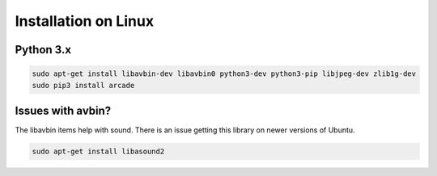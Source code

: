Installation on Linux
=====================

Python 3.x
----------
.. code-block:: bash

	sudo apt-get install libavbin-dev libavbin0 python3-dev python3-pip libjpeg-dev zlib1g-dev
	sudo pip3 install arcade


Issues with avbin?
------------------

The libavbin items help with sound.
There is an issue getting this library on newer versions of Ubuntu.


.. code-block:: bash

    sudo apt-get install libasound2